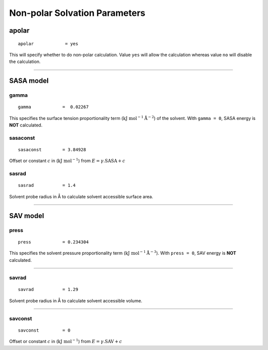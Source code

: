 Non-polar Solvation Parameters
==============================

apolar
------

::
    
    apolar            = yes


This will specify whether to do non-polar calculation. Value ``yes`` will allow the calculation 
whereas value ``no`` will disable the calculation.

----

SASA model
----------

gamma
~~~~~

::

    gamma            =  0.02267

This specifies the surface tension proportionality term (:math:`\text{kJ mol}^{-1} \text{Å}^{-2}`) of the 
solvent. With ``gamma = 0``, SASA energy is **NOT** calculated.


sasaconst
~~~~~~~~~

::

    sasaconst        = 3.84928

Offset or constant :math:`c` in (:math:`\text{kJ mol}^{-1}`) from :math:`E =  \gamma . \text{SASA} + c`

sasrad
~~~~~~

::

    sasrad           = 1.4

Solvent probe radius in Å to calculate solvent accessible surface area.


----

SAV model
---------


press
~~~~~~~~~

::

    press            = 0.234304

This specifies the solvent pressure proportionality term (:math:`\text{kJ mol}^{-1} \text{Å}^{-3}`). 
With ``press = 0``, SAV energy is **NOT** calculated.

----

savrad
~~~~~~~~~

::

    savrad           = 1.29

Solvent probe radius in Å to calculate solvent accessible volume.

----

savconst
~~~~~~~~~

::

    savconst         = 0

Offset or constant :math:`c` in (:math:`\text{kJ mol}^{-1}`) from :math:`E =  \gamma . \text{SAV} + c`